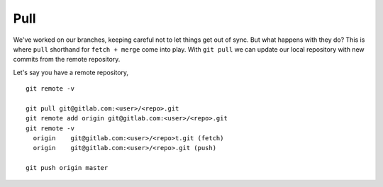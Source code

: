 Pull
~~~~
We've worked on our branches, keeping careful not to let things get out of sync.  But what happens with they do? This is where ``pull`` shorthand for ``fetch + merge`` come into play.
With ``git pull`` we can update our local repository with new commits from the remote repository.

Let's say you have a remote repository, 

::

    git remote -v
    
    git pull git@gitlab.com:<user>/<repo>.git
    git remote add origin git@gitlab.com:<user>/<repo>.git
    git remote -v
      origin	git@gitlab.com:<user>/<repo>t.git (fetch)
      origin	git@gitlab.com:<user>/<repo>.git (push)

    git push origin master
